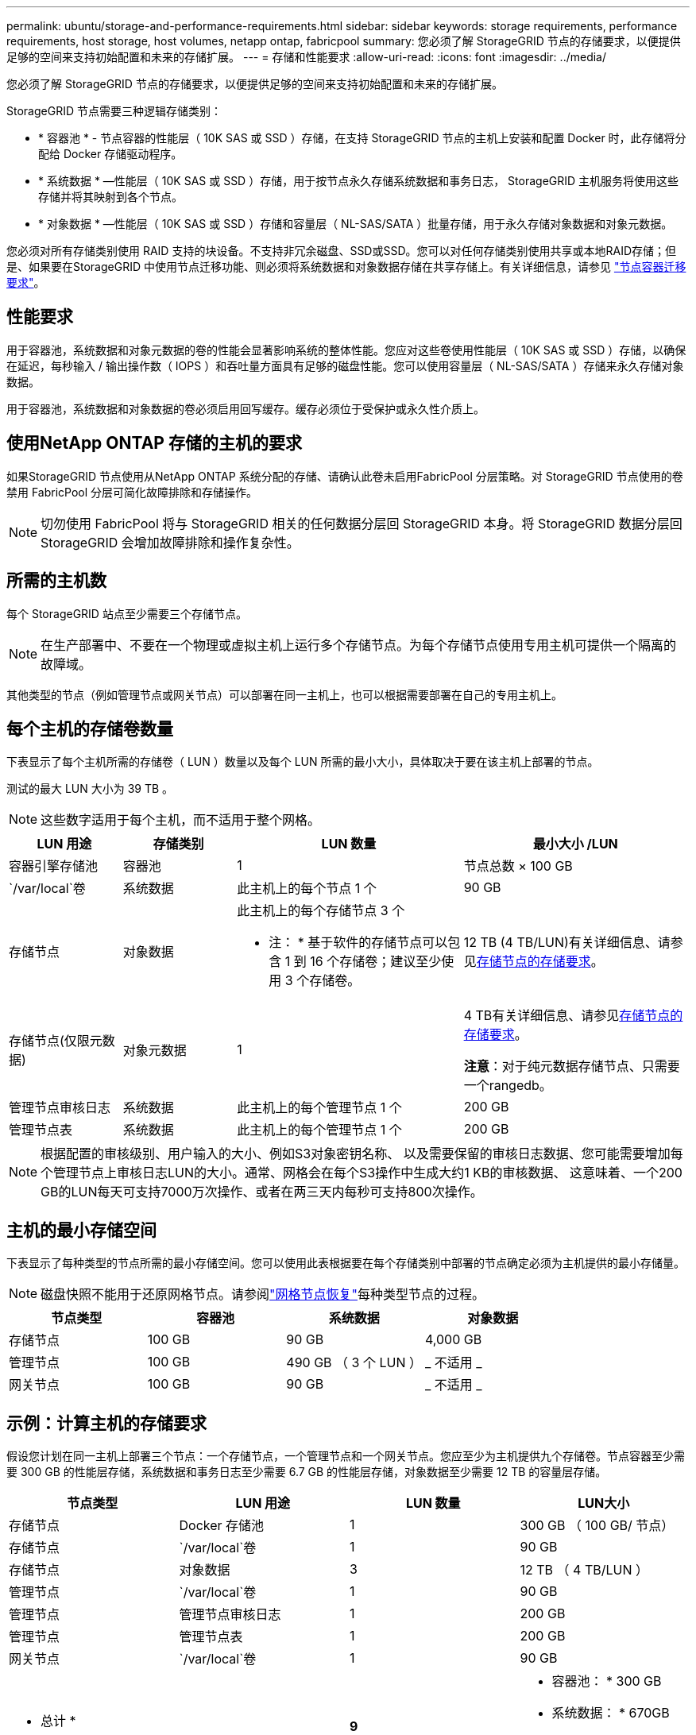 ---
permalink: ubuntu/storage-and-performance-requirements.html 
sidebar: sidebar 
keywords: storage requirements, performance requirements, host storage, host volumes, netapp ontap, fabricpool 
summary: 您必须了解 StorageGRID 节点的存储要求，以便提供足够的空间来支持初始配置和未来的存储扩展。 
---
= 存储和性能要求
:allow-uri-read: 
:icons: font
:imagesdir: ../media/


[role="lead"]
您必须了解 StorageGRID 节点的存储要求，以便提供足够的空间来支持初始配置和未来的存储扩展。

StorageGRID 节点需要三种逻辑存储类别：

* * 容器池 * - 节点容器的性能层（ 10K SAS 或 SSD ）存储，在支持 StorageGRID 节点的主机上安装和配置 Docker 时，此存储将分配给 Docker 存储驱动程序。
* * 系统数据 * —性能层（ 10K SAS 或 SSD ）存储，用于按节点永久存储系统数据和事务日志， StorageGRID 主机服务将使用这些存储并将其映射到各个节点。
* * 对象数据 * —性能层（ 10K SAS 或 SSD ）存储和容量层（ NL-SAS/SATA ）批量存储，用于永久存储对象数据和对象元数据。


您必须对所有存储类别使用 RAID 支持的块设备。不支持非冗余磁盘、SSD或SSD。您可以对任何存储类别使用共享或本地RAID存储；但是、如果要在StorageGRID 中使用节点迁移功能、则必须将系统数据和对象数据存储在共享存储上。有关详细信息，请参见 link:node-container-migration-requirements.html["节点容器迁移要求"]。



== 性能要求

用于容器池，系统数据和对象元数据的卷的性能会显著影响系统的整体性能。您应对这些卷使用性能层（ 10K SAS 或 SSD ）存储，以确保在延迟，每秒输入 / 输出操作数（ IOPS ）和吞吐量方面具有足够的磁盘性能。您可以使用容量层（ NL-SAS/SATA ）存储来永久存储对象数据。

用于容器池，系统数据和对象数据的卷必须启用回写缓存。缓存必须位于受保护或永久性介质上。



== 使用NetApp ONTAP 存储的主机的要求

如果StorageGRID 节点使用从NetApp ONTAP 系统分配的存储、请确认此卷未启用FabricPool 分层策略。对 StorageGRID 节点使用的卷禁用 FabricPool 分层可简化故障排除和存储操作。


NOTE: 切勿使用 FabricPool 将与 StorageGRID 相关的任何数据分层回 StorageGRID 本身。将 StorageGRID 数据分层回 StorageGRID 会增加故障排除和操作复杂性。



== 所需的主机数

每个 StorageGRID 站点至少需要三个存储节点。


NOTE: 在生产部署中、不要在一个物理或虚拟主机上运行多个存储节点。为每个存储节点使用专用主机可提供一个隔离的故障域。

其他类型的节点（例如管理节点或网关节点）可以部署在同一主机上，也可以根据需要部署在自己的专用主机上。



== 每个主机的存储卷数量

下表显示了每个主机所需的存储卷（ LUN ）数量以及每个 LUN 所需的最小大小，具体取决于要在该主机上部署的节点。

测试的最大 LUN 大小为 39 TB 。


NOTE: 这些数字适用于每个主机，而不适用于整个网格。

[cols="1a,1a,2a,2a"]
|===
| LUN 用途 | 存储类别 | LUN 数量 | 最小大小 /LUN 


 a| 
容器引擎存储池
 a| 
容器池
 a| 
1
 a| 
节点总数 × 100 GB



 a| 
`/var/local`卷
 a| 
系统数据
 a| 
此主机上的每个节点 1 个
 a| 
90 GB



 a| 
存储节点
 a| 
对象数据
 a| 
此主机上的每个存储节点 3 个

* 注： * 基于软件的存储节点可以包含 1 到 16 个存储卷；建议至少使用 3 个存储卷。
 a| 
12 TB (4 TB/LUN)有关详细信息、请参见<<storage_req_SN,存储节点的存储要求>>。



 a| 
存储节点(仅限元数据)
 a| 
对象元数据
 a| 
1
 a| 
4 TB有关详细信息、请参见<<storage_req_SN,存储节点的存储要求>>。

*注意*：对于纯元数据存储节点、只需要一个rangedb。



 a| 
管理节点审核日志
 a| 
系统数据
 a| 
此主机上的每个管理节点 1 个
 a| 
200 GB



 a| 
管理节点表
 a| 
系统数据
 a| 
此主机上的每个管理节点 1 个
 a| 
200 GB

|===

NOTE: 根据配置的审核级别、用户输入的大小、例如S3对象密钥名称、 以及需要保留的审核日志数据、您可能需要增加每个管理节点上审核日志LUN的大小。通常、网格会在每个S3操作中生成大约1 KB的审核数据、 这意味着、一个200 GB的LUN每天可支持7000万次操作、或者在两三天内每秒可支持800次操作。



== 主机的最小存储空间

下表显示了每种类型的节点所需的最小存储空间。您可以使用此表根据要在每个存储类别中部署的节点确定必须为主机提供的最小存储量。


NOTE: 磁盘快照不能用于还原网格节点。请参阅link:../maintain/warnings-and-considerations-for-grid-node-recovery.html["网格节点恢复"]每种类型节点的过程。

[cols="1a,1a,1a,1a"]
|===
| 节点类型 | 容器池 | 系统数据 | 对象数据 


 a| 
存储节点
 a| 
100 GB
 a| 
90 GB
 a| 
4,000 GB



 a| 
管理节点
 a| 
100 GB
 a| 
490 GB （ 3 个 LUN ）
 a| 
_ 不适用 _



 a| 
网关节点
 a| 
100 GB
 a| 
90 GB
 a| 
_ 不适用 _

|===


== 示例：计算主机的存储要求

假设您计划在同一主机上部署三个节点：一个存储节点，一个管理节点和一个网关节点。您应至少为主机提供九个存储卷。节点容器至少需要 300 GB 的性能层存储，系统数据和事务日志至少需要 6.7 GB 的性能层存储，对象数据至少需要 12 TB 的容量层存储。

[cols="1a,1a,1a,1a"]
|===
| 节点类型 | LUN 用途 | LUN 数量 | LUN大小 


 a| 
存储节点
 a| 
Docker 存储池
 a| 
1
 a| 
300 GB （ 100 GB/ 节点）



 a| 
存储节点
 a| 
`/var/local`卷
 a| 
1
 a| 
90 GB



 a| 
存储节点
 a| 
对象数据
 a| 
3
 a| 
12 TB （ 4 TB/LUN ）



 a| 
管理节点
 a| 
`/var/local`卷
 a| 
1
 a| 
90 GB



 a| 
管理节点
 a| 
管理节点审核日志
 a| 
1
 a| 
200 GB



 a| 
管理节点
 a| 
管理节点表
 a| 
1
 a| 
200 GB



 a| 
网关节点
 a| 
`/var/local`卷
 a| 
1
 a| 
90 GB



 a| 
* 总计 *
 a| 
 a| 
*9*
 a| 
* 容器池： * 300 GB

* 系统数据： * 670GB

* 对象数据： * 12 ， 000 GB

|===


== 存储节点的存储要求

一个基于软件的存储节点可以包含 1 到 16 个存储卷—建议使用 3 个或更多存储卷。每个存储卷应大于或等于 4 TB 。


NOTE: 一个设备存储节点最多可以包含 48 个存储卷。

如图所示， StorageGRID 会为每个存储节点的存储卷 0 上的对象元数据预留空间。存储卷 0 和存储节点中的任何其他存储卷上的任何剩余空间专用于对象数据。

image::../media/metadata_space_storage_node.png[元数据空间存储节点]

为了提供冗余并防止对象元数据丢失， StorageGRID 会为每个站点的系统中的所有对象存储三个元数据副本。对象元数据的三个副本均匀分布在每个站点的所有存储节点上。

在安装包含纯元数据存储节点的网格时、网格还必须包含用于对象存储的最少节点数。有关纯元数据存储节点的详细信息、请参见link:../primer/what-storage-node-is.html#types-of-storage-nodes["存储节点的类型"]。

* 对于单站点网格、至少为对象和元数据配置了两个存储节点。
* 对于多站点网格、每个站点至少为对象和元数据配置一个存储节点。


在为新存储节点的卷 0 分配空间时，必须确保为该节点在所有对象元数据中的部分分配足够的空间。

* 您必须至少为卷 0 分配 4 TB 。
+

NOTE: 如果一个存储节点仅使用一个存储卷、而为该卷分配的存储容量不超过4 TB、则该存储节点可能会在启动时进入存储只读状态、并仅存储对象元数据。

+

NOTE: 如果为卷0分配的空间小于500 GB (仅限非生产环境使用)、则存储卷的容量中有10%将预留用于元数据。

* 如果要安装新系统(StorageGRID 11.6或更高版本)、并且每个存储节点的RAM大于或等于128 GB、请为卷0分配8 TB或更多。如果对卷 0 使用较大的值，则可以增加每个存储节点上允许的元数据空间。
* 在为站点配置不同的存储节点时，如果可能，请对卷 0 使用相同的设置。如果某个站点包含不同大小的存储节点，卷 0 最小的存储节点将确定该站点的元数据容量。


有关详细信息，请访问link:../admin/managing-object-metadata-storage.html["管理对象元数据存储"]。
